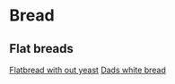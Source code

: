* Bread

** Flat breads

[[file:bread/flatbread_no_yeast.org][Flatbread with out yeast]]
[[file:bread/dads_white_bread.org][Dads white bread]]
